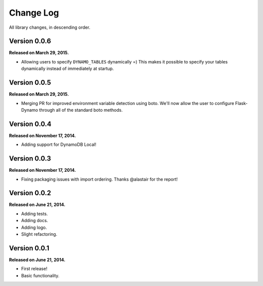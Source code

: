 .. _changelog:


Change Log
==========

All library changes, in descending order.


Version 0.0.6
-------------

**Released on March 29, 2015.**

- Allowing users to specify ``DYNAMO_TABLES`` dynamically =)  This makes it
  possible to specify your tables dynamically instead of immediately at startup.


Version 0.0.5
-------------

**Released on March 29, 2015.**

- Merging PR for improved environment variable detection using boto.  We'll now
  allow the user to configure Flask-Dynamo through all of the standard boto
  methods.


Version 0.0.4
-------------

**Released on November 17, 2014.**

- Adding support for DynamoDB Local!


Version 0.0.3
-------------

**Released on November 17, 2014.**

- Fixing packaging issues with import ordering.  Thanks @alastair for the
  report!


Version 0.0.2
-------------

**Released on June 21, 2014.**

- Adding tests.
- Adding docs.
- Adding logo.
- Slight refactoring.


Version 0.0.1
-------------

**Released on June 21, 2014.**

- First release!
- Basic functionality.
